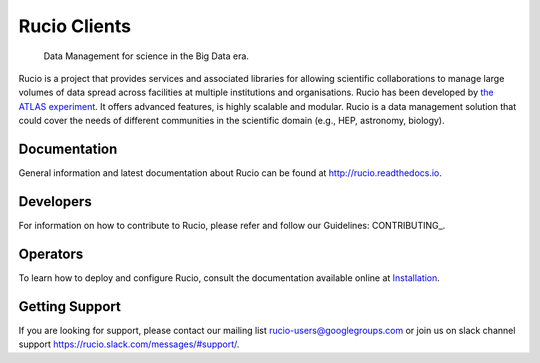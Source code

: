 Rucio Clients
==============

 Data Management for science in the Big Data era.

Rucio is a project that provides services and associated libraries for allowing scientific
collaborations to manage large volumes of data spread across facilities at
multiple institutions and organisations. Rucio has been developed by
`the ATLAS experiment <https://atlas.cern/>`_. It offers advanced features, is
highly scalable and modular. Rucio is a data management
solution that could cover the needs of different communities in the scientific
domain (e.g., HEP, astronomy, biology).


Documentation
-------------

General information and latest documentation about Rucio can be found
at http://rucio.readthedocs.io.

Developers
----------

For information on how to contribute to Rucio, please refer and follow our
Guidelines: CONTRIBUTING_.

Operators
----------

To learn how to deploy and configure Rucio, consult the documentation available online at
`Installation <http://rucio.readthedocs.io/#operator-documentation>`_.

Getting Support
----------------

If you are looking for support, please contact our mailing list rucio-users@googlegroups.com
or join us on slack channel support https://rucio.slack.com/messages/#support/.
